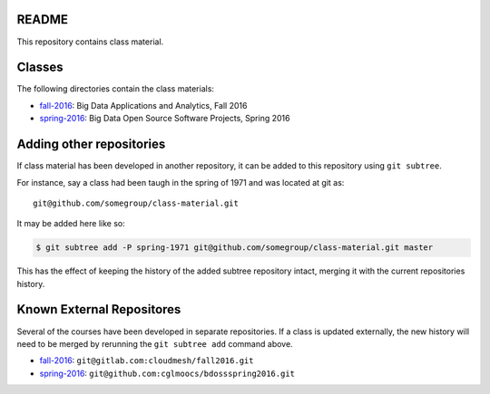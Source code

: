 ========
 README
========

This repository contains class material.


=========
 Classes
=========

The following directories contain the class materials:

- `fall-2016`_: Big Data Applications and Analytics, Fall 2016
- `spring-2016`_: Big Data Open Source Software Projects, Spring 2016

.. _fall-2016: ./fall-2016
.. _spring-2016: ./spring-2016


===========================
 Adding other repositories
===========================


If class material has been developed in another repository, it can be
added to this repository using ``git subtree``.

For instance, say a class had been taugh in the spring of 1971 and was
located at git as::

  git@github.com/somegroup/class-material.git

It may be added here like so:

.. code-block:: sh

   $ git subtree add -P spring-1971 git@github.com/somegroup/class-material.git master


This has the effect of keeping the history of the added subtree
repository intact, merging it with the current repositories history.


============================
 Known External Repositores
============================

Several of the courses have been developed in separate
repositories. If a class is updated externally, the new history will
need to be merged by rerunning the ``git subtree add`` command above.

- `fall-2016`_: ``git@gitlab.com:cloudmesh/fall2016.git``
- `spring-2016`_: ``git@github.com:cglmoocs/bdossspring2016.git``
